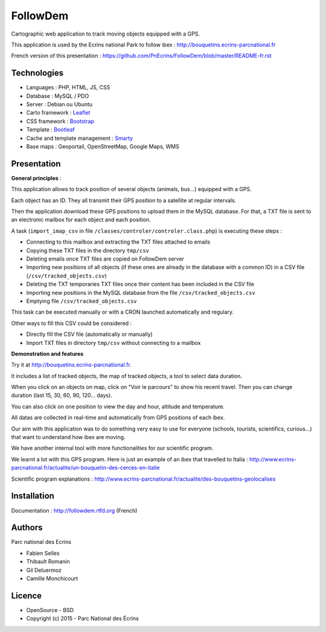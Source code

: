 FollowDem
=========

Cartographic web application to track moving objects equipped with a GPS.

This application is used by the Ecrins national Park to follow ibex : `<http://bouquetins.ecrins-parcnational.fr>`_

.. image :: docs/img/screenshot-bouquetins-pne.jpg
    :target: http://bouquetins.ecrins-parcnational.fr

    
French version of this presentation : `<https://github.com/PnEcrins/FollowDem/blob/master/README-fr.rst>`_
    
Technologies
------------

- Languages : PHP, HTML, JS, CSS
- Database : MySQL / PDO
- Server : Debian ou Ubuntu
- Carto framework : `Leaflet <http://leafletjs.com>`_
- CSS framework : `Bootstrap <http://getbootstrap.com>`_
- Template : `Bootleaf <https://github.com/bmcbride/bootleaf>`_
- Cache and template management : `Smarty <http://www.smarty.net>`_
- Base maps : Geoportail, OpenStreetMap, Google Maps, WMS

Presentation
------------

**General principles** : 

This application allows to track position of several objects (animals, bus...) equipped with a GPS.

Each object has an ID. They all transmit their GPS position to a satellite at regular intervals.

Then the application download these GPS positions to upload them in the MySQL database. For that, a TXT file is sent to an electronic mailbox for each object and each position. 

A task (``import_imap_csv`` in file ``/classes/controler/controler.class.php``) is executing these steps : 

- Connecting to this mailbox and extracting the TXT files attached to emails
- Copying these TXT files in the directory ``tmp/csv``
- Deleting emails once TXT files are copied on FollowDem server
- Importing new positions of all objects (if these ones are already in the database with a common ID) in a CSV file (``/csv/tracked_objects.csv``)
- Deleting the TXT temporaries TXT files once their content has been included in the CSV file
- Importing new positions in the MySQL database from the file ``/csv/tracked_objects.csv``
- Emptying file ``/csv/tracked_objects.csv``

This task can be executed manually or with a CRON launched automatically and regulary. 

Other ways to fill this CSV could be considered : 

- Directly fill the CSV file (automatically or manually)
- Import TXT files in directory ``tmp/csv`` without connecting to a mailbox

**Demonstration and features**

Try it at `<http://bouquetins.ecrins-parcnational.fr>`_.

It includes a list of tracked objects, the map of tracked objects, a tool to select data duration. 

When you click on an objects on map, click on "Voir le parcours" to show his recent travel. Then you can change duration (last 15, 30, 60, 90, 120... days). 

You can also click on one position to view the day and hour, altitude and temperature. 

All datas are collected in real-time and automatically from GPS positions of each ibex. 

Our aim with this application was to do something very easy to use for everyone (schools, tourists, scientifics, curious...) that want to understand how ibex are moving. 

We have another internal tool with more functionalities for our scientific program. 

We learnt a lot with this GPS program. Here is just an example of an ibex that travelled to Italia : http://www.ecrins-parcnational.fr/actualite/un-bouquetin-des-cerces-en-italie

Scientific program explanations : http://www.ecrins-parcnational.fr/actualite/des-bouquetins-geolocalises

Installation
------------

Documentation :  `<http://followdem.rtfd.org>`_ (French)

Authors
-------

Parc national des Ecrins

- Fabien Selles
- Thibault Romanin
- Gil Deluermoz
- Camille Monchicourt

Licence
-------

* OpenSource - BSD
* Copyright (c) 2015 - Parc National des Écrins


.. image:: http://pnecrins.github.io/GeoNature/img/logo-pne.jpg
    :target: http://www.ecrins-parcnational.fr
